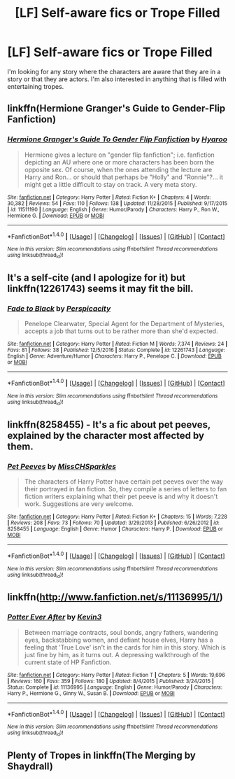 #+TITLE: [LF] Self-aware fics or Trope Filled

* [LF] Self-aware fics or Trope Filled
:PROPERTIES:
:Author: hschmale
:Score: 5
:DateUnix: 1522107926.0
:DateShort: 2018-Mar-27
:FlairText: Request
:END:
I'm looking for any story where the characters are aware that they are in a story or that they are actors. I'm also interested in anything that is filled with entertaining tropes.


** linkffn(Hermione Granger's Guide to Gender-Flip Fanfiction)
:PROPERTIES:
:Author: Jahoan
:Score: 4
:DateUnix: 1522111494.0
:DateShort: 2018-Mar-27
:END:

*** [[http://www.fanfiction.net/s/11511190/1/][*/Hermione Granger's Guide To Gender Flip Fanfiction/*]] by [[https://www.fanfiction.net/u/1865132/Hyaroo][/Hyaroo/]]

#+begin_quote
  Hermione gives a lecture on "gender flip fanfiction"; i.e. fanfiction depicting an AU where one or more characters has been born the opposite sex. Of course, when the ones attending the lecture are Harry and Ron... or should that perhaps be "Holly" and "Ronnie"?... it might get a little difficult to stay on track. A very meta story.
#+end_quote

^{/Site/: [[http://www.fanfiction.net/][fanfiction.net]] *|* /Category/: Harry Potter *|* /Rated/: Fiction K+ *|* /Chapters/: 4 *|* /Words/: 30,382 *|* /Reviews/: 54 *|* /Favs/: 110 *|* /Follows/: 138 *|* /Updated/: 11/28/2015 *|* /Published/: 9/17/2015 *|* /id/: 11511190 *|* /Language/: English *|* /Genre/: Humor/Parody *|* /Characters/: Harry P., Ron W., Hermione G. *|* /Download/: [[http://www.ff2ebook.com/old/ffn-bot/index.php?id=11511190&source=ff&filetype=epub][EPUB]] or [[http://www.ff2ebook.com/old/ffn-bot/index.php?id=11511190&source=ff&filetype=mobi][MOBI]]}

--------------

*FanfictionBot*^{1.4.0} *|* [[[https://github.com/tusing/reddit-ffn-bot/wiki/Usage][Usage]]] | [[[https://github.com/tusing/reddit-ffn-bot/wiki/Changelog][Changelog]]] | [[[https://github.com/tusing/reddit-ffn-bot/issues/][Issues]]] | [[[https://github.com/tusing/reddit-ffn-bot/][GitHub]]] | [[[https://www.reddit.com/message/compose?to=tusing][Contact]]]

^{/New in this version: Slim recommendations using/ ffnbot!slim! /Thread recommendations using/ linksub(thread_id)!}
:PROPERTIES:
:Author: FanfictionBot
:Score: 3
:DateUnix: 1522111513.0
:DateShort: 2018-Mar-27
:END:


** It's a self-cite (and I apologize for it) but linkffn(12261743) seems it may fit the bill.
:PROPERTIES:
:Author: __Pers
:Score: 3
:DateUnix: 1522112894.0
:DateShort: 2018-Mar-27
:END:

*** [[http://www.fanfiction.net/s/12261743/1/][*/Fade to Black/*]] by [[https://www.fanfiction.net/u/1446455/Perspicacity][/Perspicacity/]]

#+begin_quote
  Penelope Clearwater, Special Agent for the Department of Mysteries, accepts a job that turns out to be rather more than she'd expected.
#+end_quote

^{/Site/: [[http://www.fanfiction.net/][fanfiction.net]] *|* /Category/: Harry Potter *|* /Rated/: Fiction M *|* /Words/: 7,374 *|* /Reviews/: 24 *|* /Favs/: 81 *|* /Follows/: 38 *|* /Published/: 12/5/2016 *|* /Status/: Complete *|* /id/: 12261743 *|* /Language/: English *|* /Genre/: Adventure/Humor *|* /Characters/: Harry P., Penelope C. *|* /Download/: [[http://www.ff2ebook.com/old/ffn-bot/index.php?id=12261743&source=ff&filetype=epub][EPUB]] or [[http://www.ff2ebook.com/old/ffn-bot/index.php?id=12261743&source=ff&filetype=mobi][MOBI]]}

--------------

*FanfictionBot*^{1.4.0} *|* [[[https://github.com/tusing/reddit-ffn-bot/wiki/Usage][Usage]]] | [[[https://github.com/tusing/reddit-ffn-bot/wiki/Changelog][Changelog]]] | [[[https://github.com/tusing/reddit-ffn-bot/issues/][Issues]]] | [[[https://github.com/tusing/reddit-ffn-bot/][GitHub]]] | [[[https://www.reddit.com/message/compose?to=tusing][Contact]]]

^{/New in this version: Slim recommendations using/ ffnbot!slim! /Thread recommendations using/ linksub(thread_id)!}
:PROPERTIES:
:Author: FanfictionBot
:Score: 1
:DateUnix: 1522112924.0
:DateShort: 2018-Mar-27
:END:


** linkffn(8258455) - It's a fic about pet peeves, explained by the character most affected by them.
:PROPERTIES:
:Score: 1
:DateUnix: 1522160637.0
:DateShort: 2018-Mar-27
:END:

*** [[http://www.fanfiction.net/s/8258455/1/][*/Pet Peeves/*]] by [[https://www.fanfiction.net/u/2016918/MissCHSparkles][/MissCHSparkles/]]

#+begin_quote
  The characters of Harry Potter have certain pet peeves over the way their portrayed in fan fiction. So, they compile a series of letters to fan fiction writers explaining what their pet peeve is and why it doesn't work. Suggestions are very welcome.
#+end_quote

^{/Site/: [[http://www.fanfiction.net/][fanfiction.net]] *|* /Category/: Harry Potter *|* /Rated/: Fiction K+ *|* /Chapters/: 15 *|* /Words/: 7,228 *|* /Reviews/: 208 *|* /Favs/: 73 *|* /Follows/: 70 *|* /Updated/: 3/29/2013 *|* /Published/: 6/26/2012 *|* /id/: 8258455 *|* /Language/: English *|* /Genre/: Humor *|* /Characters/: Harry P. *|* /Download/: [[http://www.ff2ebook.com/old/ffn-bot/index.php?id=8258455&source=ff&filetype=epub][EPUB]] or [[http://www.ff2ebook.com/old/ffn-bot/index.php?id=8258455&source=ff&filetype=mobi][MOBI]]}

--------------

*FanfictionBot*^{1.4.0} *|* [[[https://github.com/tusing/reddit-ffn-bot/wiki/Usage][Usage]]] | [[[https://github.com/tusing/reddit-ffn-bot/wiki/Changelog][Changelog]]] | [[[https://github.com/tusing/reddit-ffn-bot/issues/][Issues]]] | [[[https://github.com/tusing/reddit-ffn-bot/][GitHub]]] | [[[https://www.reddit.com/message/compose?to=tusing][Contact]]]

^{/New in this version: Slim recommendations using/ ffnbot!slim! /Thread recommendations using/ linksub(thread_id)!}
:PROPERTIES:
:Author: FanfictionBot
:Score: 1
:DateUnix: 1522160732.0
:DateShort: 2018-Mar-27
:END:


** linkffn([[http://www.fanfiction.net/s/11136995/1/]])
:PROPERTIES:
:Author: SilverCookieDust
:Score: 1
:DateUnix: 1522161844.0
:DateShort: 2018-Mar-27
:END:

*** [[http://www.fanfiction.net/s/11136995/1/][*/Potter Ever After/*]] by [[https://www.fanfiction.net/u/279988/Kevin3][/Kevin3/]]

#+begin_quote
  Between marriage contracts, soul bonds, angry fathers, wandering eyes, backstabbing women, and defiant house elves, Harry has a feeling that 'True Love' isn't in the cards for him in this story. Which is just fine by him, as it turns out. A depressing walkthrough of the current state of HP Fanfiction.
#+end_quote

^{/Site/: [[http://www.fanfiction.net/][fanfiction.net]] *|* /Category/: Harry Potter *|* /Rated/: Fiction T *|* /Chapters/: 5 *|* /Words/: 19,696 *|* /Reviews/: 160 *|* /Favs/: 359 *|* /Follows/: 180 *|* /Updated/: 8/4/2015 *|* /Published/: 3/24/2015 *|* /Status/: Complete *|* /id/: 11136995 *|* /Language/: English *|* /Genre/: Humor/Parody *|* /Characters/: Harry P., Hermione G., Ginny W., Susan B. *|* /Download/: [[http://www.ff2ebook.com/old/ffn-bot/index.php?id=11136995&source=ff&filetype=epub][EPUB]] or [[http://www.ff2ebook.com/old/ffn-bot/index.php?id=11136995&source=ff&filetype=mobi][MOBI]]}

--------------

*FanfictionBot*^{1.4.0} *|* [[[https://github.com/tusing/reddit-ffn-bot/wiki/Usage][Usage]]] | [[[https://github.com/tusing/reddit-ffn-bot/wiki/Changelog][Changelog]]] | [[[https://github.com/tusing/reddit-ffn-bot/issues/][Issues]]] | [[[https://github.com/tusing/reddit-ffn-bot/][GitHub]]] | [[[https://www.reddit.com/message/compose?to=tusing][Contact]]]

^{/New in this version: Slim recommendations using/ ffnbot!slim! /Thread recommendations using/ linksub(thread_id)!}
:PROPERTIES:
:Author: FanfictionBot
:Score: 1
:DateUnix: 1522161881.0
:DateShort: 2018-Mar-27
:END:


** Plenty of Tropes in linkffn(The Merging by Shaydrall)
:PROPERTIES:
:Author: Ch1pp
:Score: 1
:DateUnix: 1522197871.0
:DateShort: 2018-Mar-28
:END:
